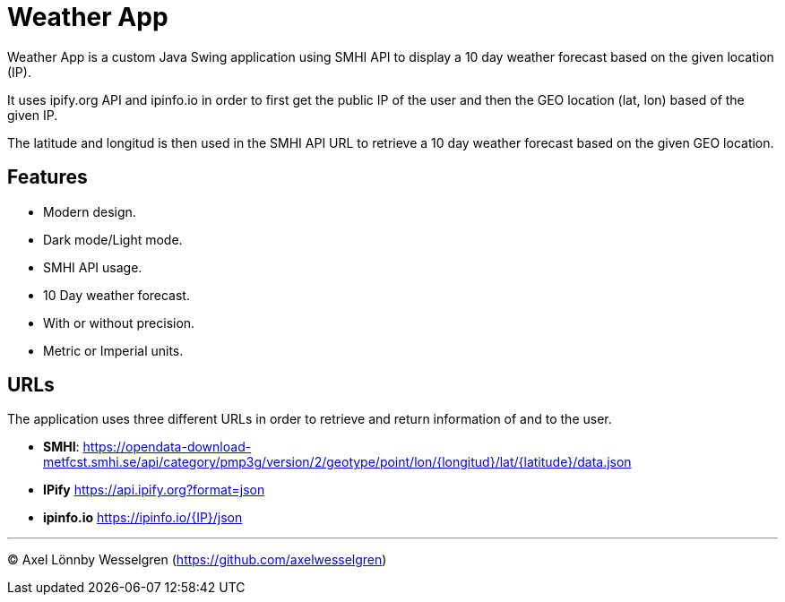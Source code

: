 = Weather App

Weather App is a custom Java Swing application using SMHI API to display a 10 day weather forecast based on the given location (IP).

It uses ipify.org API and ipinfo.io in order to first get the public IP of the user and then the GEO location (lat, lon) based of the given IP. 

The latitude and longitud is then used in the SMHI API URL to retrieve a 10 day weather forecast based on the given GEO location.

== Features

* Modern design.
* Dark mode/Light mode.
* SMHI API usage.
* 10 Day weather forecast.
* With or without precision.
* Metric or Imperial units.

== URLs

The application uses three different URLs in order to retrieve and return information of and to the user.

* **SMHI**: https://opendata-download-metfcst.smhi.se/api/category/pmp3g/version/2/geotype/point/lon/{longitud}/lat/{latitude}/data.json

* **IPify** https://api.ipify.org?format=json

* **ipinfo.io** https://ipinfo.io/{IP}/json

---

© Axel Lönnby Wesselgren (https://github.com/axelwesselgren)
